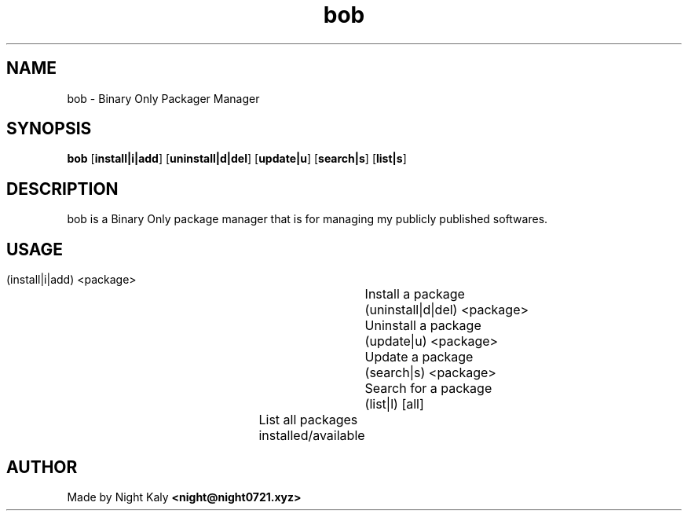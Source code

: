 .TH bob 1 bob\-1.0.0
.SH NAME
bob \- Binary Only Packager Manager
.SH SYNOPSIS
.B bob
.RB [ install|i|add ]
.RB [ uninstall|d|del ]
.RB [ update|u ]
.RB [ search|s ]
.RB [ list|s ]

.SH DESCRIPTION
bob is a Binary Only package manager that is for managing my publicly published softwares.
.PP
.SH USAGE
.
.nf
 (install|i|add) <package>	Install a package
 (uninstall|d|del) <package>	Uninstall a package
 (update|u) <package>		Update a package
 (search|s) <package>		Search for a package
 (list|l) [all]			List all packages installed/available

.SH AUTHOR
Made by Night Kaly
.B <night@night0721.xyz>

